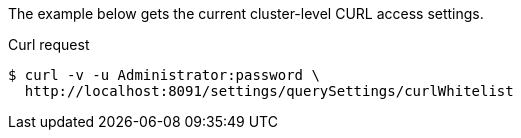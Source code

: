 ====
The example below gets the current cluster-level CURL access settings.

.Curl request
[source,shell]
----
$ curl -v -u Administrator:password \
  http://localhost:8091/settings/querySettings/curlWhitelist
----
====